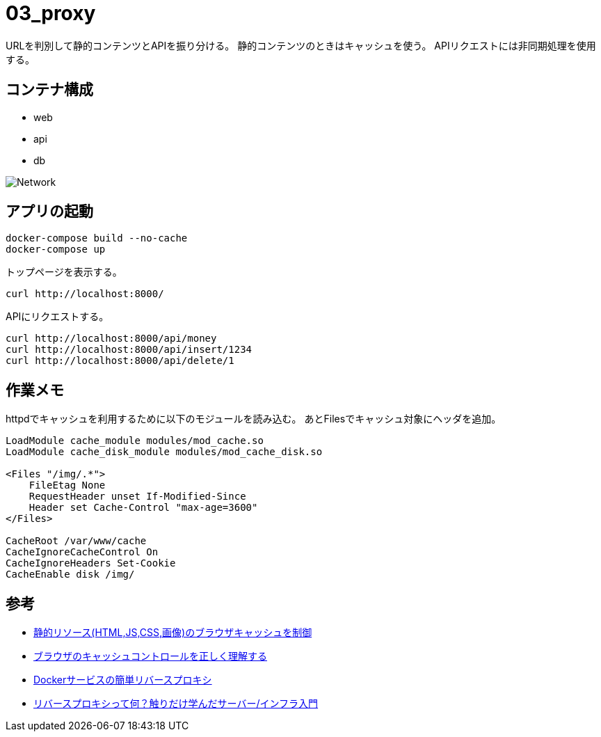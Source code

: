 = 03_proxy

URLを判別して静的コンテンツとAPIを振り分ける。
静的コンテンツのときはキャッシュを使う。
APIリクエストには非同期処理を使用する。

== コンテナ構成

* web
* api
* db

image:img/network.svg[Network]

== アプリの起動

[source,bash]
----
docker-compose build --no-cache
docker-compose up
----

トップページを表示する。

[source,bash]
----
curl http://localhost:8000/
----

APIにリクエストする。

[source,bash]
----
curl http://localhost:8000/api/money
curl http://localhost:8000/api/insert/1234
curl http://localhost:8000/api/delete/1
----

== 作業メモ

httpdでキャッシュを利用するために以下のモジュールを読み込む。
あとFilesでキャッシュ対象にヘッダを追加。

[source,conf]
----
LoadModule cache_module modules/mod_cache.so
LoadModule cache_disk_module modules/mod_cache_disk.so

<Files "/img/.*">
    FileEtag None
    RequestHeader unset If-Modified-Since
    Header set Cache-Control "max-age=3600"
</Files>

CacheRoot /var/www/cache
CacheIgnoreCacheControl On
CacheIgnoreHeaders Set-Cookie
CacheEnable disk /img/

----

== 参考

* https://qiita.com/hkusu/items/468cc0ee0d767e7cc790[静的リソース(HTML,JS,CSS,画像)のブラウザキャッシュを制御]
* https://qiita.com/hkusu/items/d40aa8a70bacd2015dfa[ブラウザのキャッシュコントロールを正しく理解する]
* https://qiita.com/South_/items/7bdb1f373410cb1c907b[Dockerサービスの簡単リバースプロキシ]
* https://qiita.com/growsic/items/fead30272a5fa374ac7b[リバースプロキシって何？触りだけ学んだサーバー/インフラ入門]
